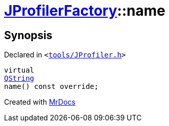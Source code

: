 [#JProfilerFactory-name]
= xref:JProfilerFactory.adoc[JProfilerFactory]::name
:relfileprefix: ../
:mrdocs:


== Synopsis

Declared in `&lt;https://github.com/PrismLauncher/PrismLauncher/blob/develop/tools/JProfiler.h#L7[tools&sol;JProfiler&period;h]&gt;`

[source,cpp,subs="verbatim,replacements,macros,-callouts"]
----
virtual
xref:QString.adoc[QString]
name() const override;
----



[.small]#Created with https://www.mrdocs.com[MrDocs]#
